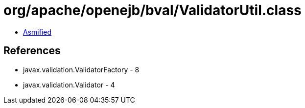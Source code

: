 = org/apache/openejb/bval/ValidatorUtil.class

 - link:ValidatorUtil-asmified.java[Asmified]

== References

 - javax.validation.ValidatorFactory - 8
 - javax.validation.Validator - 4
